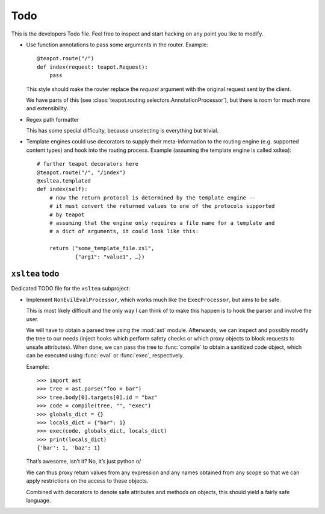 Todo
####

This is the developers Todo file. Feel free to inspect and start hacking on any
point you like to modify.

* Use function annotations to pass some arguments in the router. Example::

    @teapot.route("/")
    def index(request: teapot.Request):
        pass

  This style should make the router replace the *request* argument with the
  original request sent by the client.

  We have parts of this (see
  :class:`teapot.routing.selectors.AnnotationProcessor`), but there is room for
  much more and extensibility.

* Regex path formatter

  This has some special difficulty, because unselecting is everything but trivial.

* Template engines could use decorators to supply their meta-information to the
  routing engine (e.g. supported content types) and hook into the routing
  process. Example (assuming the template engine is called xsltea)::

    # further teapot decorators here
    @teapot.route("/", "/index")
    @xsltea.templated
    def index(self):
        # now the return protocol is determined by the template engine --
        # it must convert the returned values to one of the protocols supported
        # by teapot
        # assuming that the engine only requires a file name for a template and
        # a dict of arguments, it could look like this:

        return ("some_template_file.xsl",
                {"arg1": "value1", …})

``xsltea`` todo
===============

Dedicated TODO file for the ``xsltea`` subproject:

* Implement ``NonEvilEvalProcessor``, which works much like the
  ``ExecProcessor``, but aims to be safe.

  This is most likely difficult and the only way I can think of to make this
  happen is to hook the parser and involve the user.

  We will have to obtain a parsed tree using the :mod:`ast` module. Afterwards,
  we can inspect and possibly modify the tree to our needs (inject hooks which
  perform safety checks or which proxy objects to block requests to unsafe
  attributes). When done, we can pass the tree to :func:`compile` to obtain a
  sanitized code object, which can be executed using :func:`eval` or
  :func:`exec`, respectively.

  Example::

    >>> import ast
    >>> tree = ast.parse("foo = bar")
    >>> tree.body[0].targets[0].id = "baz"
    >>> code = compile(tree, "", "exec")
    >>> globals_dict = {}
    >>> locals_dict = {"bar": 1}
    >>> exec(code, globals_dict, locals_dict)
    >>> print(locals_dict)
    {'bar': 1, 'baz': 1}

  That’s awesome, isn’t it? No, it’s just python \o/

  We can thus proxy return values from any expression and any names obtained
  from any scope so that we can apply restrictions on the access to these
  objects.

  Combined with decorators to denote safe attributes and methods on objects,
  this should yield a fairly safe language.

